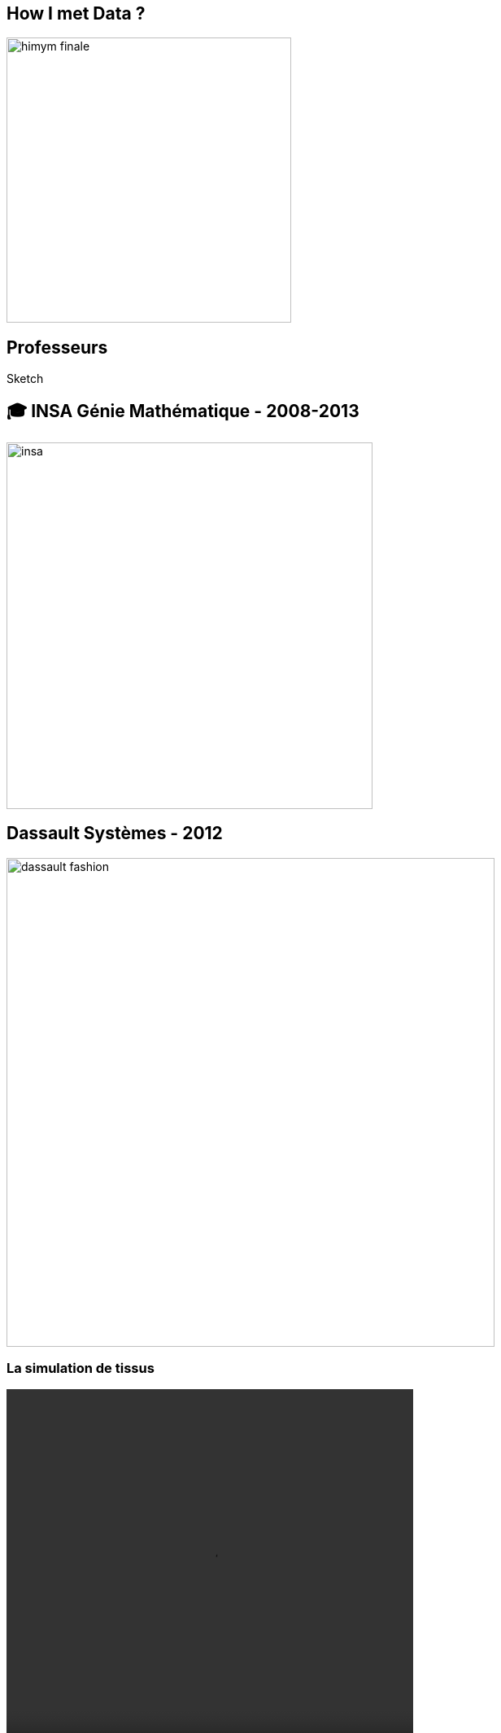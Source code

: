 = +++<br/>+++
:title-slide-background-image: images/dompter-data-background.jpg
:source-highlighter: highlightjs
:highlightjs-languages: scala
:icons: font

== How I met Data ?

image:images/himym-finale.gif[width=350]

ifeval::[{duration} == 'long']
== Enfance

image::images/barbie.png[width=350]
endif::[]

== Professeurs

Sketch

== 🎓 INSA Génie Mathématique - 2008-2013

image::images/insa.jpeg[width=450]

//
// *
// * 💻 *C++*, Modélisation *3D*, Shaders OpenGL, Optimisation
// * 🧪 4 expériences dans la 3D...


== Dassault Systèmes - 2012

image:images/dassault-fashion.jpg[width = 600]

[.columns]
=== La simulation de tissus

[.column]
video::videos/collisionTissu.mp4[width = 500, height = 500]

[.column]
Maillage 3D +
+ +
forces physiques +
image:images/tissuForce1.jpg[width=140]
image:images/tissuForce2.jpg[width=180]

== Dassault Systèmes - 2013

image:images/home-by-me.png[width = 500]

[.columns]
=== L'aménagement automatique de cuisines

[.column]
image:images/cuisok.png[width=800]

[.column]
image:images/pso.jpg[width=700]

[.columns]
== Thermo Fisher - 2016

[.column]
image:images/avizo3D.png[]

[.column]
C++, Qt, Cuda +
Shaders OpenGL +
Git

== Lectra - 2019

image:images/Modaris3D.jpg[]



// == Motivation pour ce talk
//
// * 🧪 *Retour d'expérience* sur ma reconversion dans la Data
// * ⚖️ Les *doutes*, les choix difficiles, les difficultés
// * 📖 Les *conseils* et les clés pour réussir sa reconversion
// * 🫵 Vous donner *envie* de vous lancer !
// * 🔑 Comment *accueillir* une nouvelle recrue issue d'une reconversion ?

// == Le monde de la 3D et de la modélisation mathématique




=== Le monde de la 3D

* 📐 Des *maths* appliquées
* 👩‍💻 *Algorithmie* poussée
* 📉 Recherche de perf (optimisation, calcul distribué)
* 👗 Projets intéressants, beaucoup de fonctionnel
* 🇩🇪 *Conférence* C++ à Berlin
* 👩‍🔬 *Expertise* C++

=== La perte de vitesse - 2021

image:images/perteVitesse.jpg[width=750]

== Besoin de changement !

todo

== Choix difficiles

image:images/changement.jpg[width=800]

=== L'entretien d'embauche

image:images/entretien.jpg[width=550]

=== Premières difficultés

* 💵 Déception côté salaire
** Plan de montée en compétence
* ⌚ 3 mois d'attente
** 💻 Demande accès formations

== 💺 Ingénieure *Data*

image:images/datainge.jpg[width=250]

[.columns]
=== Lectra - 2021

[.column]
image:images/vector.png[width=500]

=== Enrichissement et collecte de données

image:images/enrichData.png[width=800]

=== Pipelines de données à gérer dans Kafka = Tuyaux

image:images/monde_data1-3.jpg[width=500]

// [.column]
// * 💺 Ingénieure *Data*
// * 💻 *Scala*, *Kafka*, Spark, *Snowflake*, Databricks, Docker, Kubernetes
// * 📊 Données de machines de découpe de tissus


=== Programmation fonctionnelle (Scala)

image:images/monde_data1-1.jpg[width=500]

=== Exemple Scala

[source, scala]
----

val intList = new ArrayList[Int]()
for (i <- 1 to 5) {
  intList.add(i)
}

val oddNoList = new ArrayList[Int]()
for (i <- 0 until intList.size) {
  if (intList.get(i) % 2 == 1) oddNoList.add(intList.get(i))
}

val squareList = new ArrayList[Int]()
for (i <- 0 until oddNoList.size) {
  squareList.add(oddNoList.get(i) * oddNoList.get(i))
}

var sum = 0
for (i <- 0 until squareList.size()) {
  sum += squareList.get(i)
}
System.out.println("Sum : " + sum)
----

=== Exemple Scala

[source, scala]
----
val pow2 = (x: Int) => x * x
val functionalResult = (1 to 5).filter(_ % 2 == 1).map(pow2).sum
println("Sum : "+functionalResult)
----

=== Multitude de petits projets

image:images/monde_data1-2.jpg[width=500]

=== Au cœur des équipes

image:images/monde_data1-4.jpg[width=500]

=== Kubernetes, Docker, Jenkins

image:images/monde_data2-1.jpg[width=500]

=== Mise en production

image:images/monde_data2-2.jpg[width=500]

=== Automatisation, Qualité, Analyses

image:images/monde_data2-4.jpg[width=500]

=== Fonctionnel des données

image:images/monde_data2-3.jpg[width=500]

=== Challenges

Sketch

* migration sql server à snowflake
* découper les kpi par jour et shift
* données temps réel

== Formation

image:images/data.jpg[width=500]

=== Auto formation

[%step]
* 💻 En ligne
* 🗣️ Interne
* 🕵️‍♀️ Espionner ses collègues
* 🚵‍♀️ Essayer et *se tromper*

=== Auto formation

[%step]
* 🗣️ "Pourquoi ?" "Comment ?"
* 🍻 *Partager*
* 🎤 Assister à des *Conférences*

=== Une équipe au top

image:images/my-team.png[width=500]

=== Une équipe au top

[%step]
* 🧸 Parrain
* 📖 *Documentation*
* ✏️ Schémas
* 🧑🏼‍🤝‍🧑🏻 *Mob*
* 🍻 Coding dojos
* 🫶 *Soutien et bienveillance*

== Les clés pour réussir sa reconversion

[%step]
* 🐣 Accepter de repartir de zéro, apprentissage long
* 🎁 Accepter d'apporter moins à l'équipe que ce qu'elle te donne
* 🙋‍♀️ Oser dire "je n'ai pas compris"
* 😞 Accepter les doutes
* 🤗 Savourer les petites victoires

=== Les doutes et moments difficiles 😞

* Je me sens nulle !
* Retour de vacances : Je ne comprends plus rien !
* Je suis un boulet pour l'équipe
* J'ai toujours pas compris c'est quoi une Monad (Scala)
* Besoin de reconnaissance de la part de son employeur

=== Les petites victoires 🤗

* Partage sur ce que je connais : la 3D, Git, le karaoké 🎁
* Première maîtrise de petites parties du code 🏆
* Premières propositions d'idées pertinentes 💡
* Première conférence 😉
* Je suis sortie de ma zone de confort 💪

=== Devenir légitime

* Confiance en soi, combattre le syndrôme de l'imposteur 🤥️
* Lien de confiance avec son équipe 🤝
* Lien de confiance avec son entreprise 🥇

=== Agilité et innovation

image:images/agilite.jpg[width=700]
// * Atout pour l'équipe
// * Diversité des profils
// * Pousser l'équipe à se challenger
// * Idées disruptives
// * Ouverture au changement
// * Motivation et détermination
// * Soft skills, qualités humaines





// == De nouvelles envies
//
// * Data Science, statistiques, analyses
// * Découvrir de nouveaux outils, technos
// * Donner des formations pour aider les petits nouveaux
// * Donner des conférences sur des sujets Data

== Et vous ? Vous vous lancez ?

=== Conseils

* Bien choisir son équipe et son chef
* Bien négocier les *conditions* du poste (salaire, temps de formation, titre de poste)
* Avancer petit à petit
* Se faire financer une formation externe, diplômante

=== Se reconvertir dans un nouveau domaine ?

* C'est normal en fait ! Etat d'esprit, adaptation 🤔
* N’ayez pas *peur* de vous lancer, et argumentez vos choix de parcours honnêtement
* Pouvez-vous *évoluer* en interne, discutez-en !
* Osez *postuler* à des postes qui ne vous correspondent pas à l'instant t
* Stages, formations CPF, et *vis ma vie*

=== Le rôle de l'entreprise

* Acceptez les profils issus de la reconversion, favoriser l’*inclusion* de profils atypiques
* Soyez *ouvert* dans vos descriptions de poste
** Soft skills
* Donnez le *temps* à l'équipe de former les nouveaux
* Donnez le *temps* et les *moyens* aux reconverti(e)s de se former
* Apprenez des *différences* et des expériences

== Merci beaucoup !

image:images/merci.jpg[width=700]

icon:github[] https://jvauchel.github.io/





